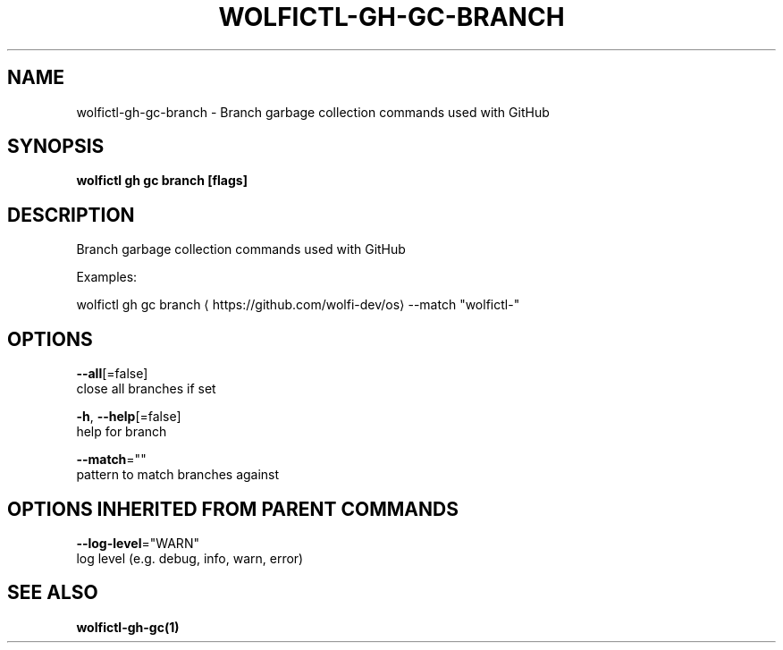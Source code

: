 .TH "WOLFICTL\-GH\-GC\-BRANCH" "1" "" "Auto generated by spf13/cobra" "" 
.nh
.ad l


.SH NAME
.PP
wolfictl\-gh\-gc\-branch \- Branch garbage collection commands used with GitHub


.SH SYNOPSIS
.PP
\fBwolfictl gh gc branch [flags]\fP


.SH DESCRIPTION
.PP
Branch garbage collection commands used with GitHub

.PP
Examples:

.PP
wolfictl gh gc branch 
\[la]https://github.com/wolfi-dev/os\[ra] \-\-match "wolfictl\-"


.SH OPTIONS
.PP
\fB\-\-all\fP[=false]
    close all branches if set

.PP
\fB\-h\fP, \fB\-\-help\fP[=false]
    help for branch

.PP
\fB\-\-match\fP=""
    pattern to match branches against


.SH OPTIONS INHERITED FROM PARENT COMMANDS
.PP
\fB\-\-log\-level\fP="WARN"
    log level (e.g. debug, info, warn, error)


.SH SEE ALSO
.PP
\fBwolfictl\-gh\-gc(1)\fP
